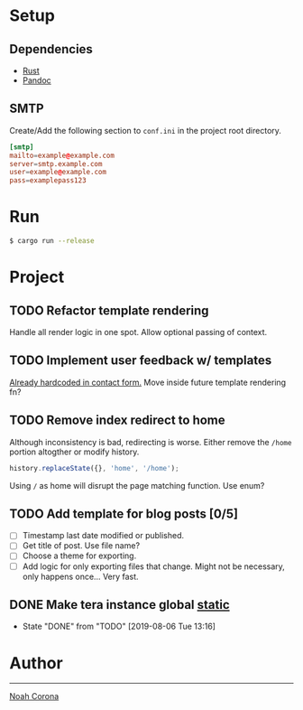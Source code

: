 * Setup
** Dependencies
   - [[https://www.rust-lang.org/tools/install][Rust]]
   - [[https://pandoc.org/installing.html][Pandoc]]
** SMTP
   Create/Add the following section to ~conf.ini~ in the project root directory.
   #+begin_src conf
   [smtp]
   mailto=example@example.com
   server=smtp.example.com
   user=example@example.com
   pass=examplepass123
   #+end_src
* Run
  #+begin_src sh
  $ cargo run --release
  #+end_src

* Project
** TODO Refactor template rendering
   Handle all render logic in one spot.
   Allow optional passing of context.
** TODO Implement user feedback w/ templates
   [[file:src/mail.rs:://%20TODO%20Make%20this%20more%20general,%20usable%20by%20all%20services.][Already hardcoded in contact form.]]
   Move inside future template rendering fn?
** TODO Remove index redirect to home
   Although inconsistency is bad, redirecting is worse.
   Either remove the ~/home~ portion altogther or modify history.
   #+begin_src js
   history.replaceState({}, 'home', '/home');
   #+end_src

   Using ~/~ as home will disrupt the page matching function. Use enum?
** TODO Add template for blog posts [0/5]
   - [ ] Timestamp last date modified or published.
   - [ ] Get title of post. Use file name?
   - [ ] Choose a theme for exporting.
   - [ ] Add logic for only exporting files that change.
     Might not be necessary, only happens once... Very fast.
** DONE Make tera instance global [[https://github.com/rust-lang-nursery/lazy-static.rs][static]]
   CLOSED: [2019-08-06 Tue 13:16]
   - State "DONE"       from "TODO"       [2019-08-06 Tue 13:16]
* Author
-----
[[mailto:noah@coronasoftware.net][Noah Corona]] \\
[[https://coronasoftware.net][https://coronasoftware.net/s/sLogo.png]]
